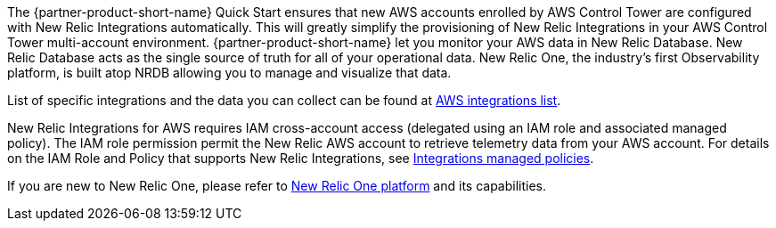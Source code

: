 // Replace the content in <>
// Briefly describe the software. Use consistent and clear branding. 
// Include the benefits of using the software on AWS, and provide details on usage scenarios.

The {partner-product-short-name} Quick Start ensures that new AWS accounts enrolled by AWS Control Tower are configured with New Relic Integrations automatically. This will greatly simplify the provisioning of New Relic Integrations in your AWS Control Tower multi-account environment. {partner-product-short-name} let you monitor your AWS data in New Relic Database. New Relic Database acts as the single source of truth for all of your operational data.  New Relic One, the industry’s first Observability platform, is built atop NRDB allowing you to manage and visualize that data.

List of specific integrations and the data you can collect can be found at https://docs.newrelic.com/docs/infrastructure/amazon-integrations/aws-integrations-list[AWS integrations list].

New Relic Integrations for AWS requires IAM cross-account access (delegated using an IAM role and associated managed policy). The IAM role permission permit the New Relic AWS account to retrieve telemetry data from your AWS account. For details on the IAM Role and Policy that supports New Relic Integrations, see https://docs.newrelic.com/docs/integrations/amazon-integrations/get-started/integrations-managed-policies[Integrations managed policies]. 

If you are new to New Relic One, please refer to https://newrelic.com/platform[New Relic One platform] and its capabilities. 